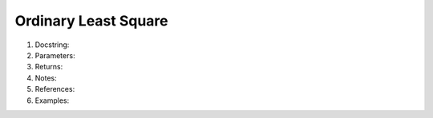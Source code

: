 *********************
Ordinary Least Square
*********************

#. Docstring:



#. Parameters:


#. Returns:

#. Notes:

#. References:

#. Examples: